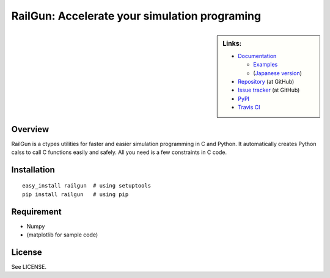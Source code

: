 RailGun: Accelerate your simulation programing
==============================================


.. sidebar:: Links:

   * `Documentation <http://tkf.bitbucket.org/railgun-doc/>`_

     - `Examples <http://tkf.bitbucket.org/railgun-doc/samples/>`_
     - (`Japanese version <http://tkf.bitbucket.org/railgun-doc-ja/>`_)

   * `Repository <https://github.com/tkf/railgun>`_ (at GitHub)
   * `Issue tracker <https://github.com/tkf/railgun/issues>`_ (at GitHub)
   * `PyPI <http://pypi.python.org/pypi/railgun>`_
   * `Travis CI <https://travis-ci.org/#!/tkf/railgun>`_ |build-status|


Overview
--------

RailGun is a ctypes utilities for faster and easier simulation
programming in C and Python.  It automatically creates Python
calss to call C functions easily and safely.  All you need is
a few constraints in C code.


Installation
------------
::

    easy_install railgun  # using setuptools
    pip install railgun   # using pip


Requirement
-----------
- Numpy
- (matplotlib for sample code)


License
-------
See LICENSE.


.. |build-status|
   image:: https://secure.travis-ci.org/tkf/railgun.png?branch=master
   :target: http://travis-ci.org/tkf/railgun
   :alt: Build Status
